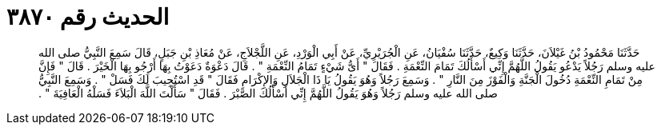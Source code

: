 
= الحديث رقم ٣٨٧٠

[quote.hadith]
حَدَّثَنَا مَحْمُودُ بْنُ غَيْلاَنَ، حَدَّثَنَا وَكِيعٌ، حَدَّثَنَا سُفْيَانُ، عَنِ الْجُرَيْرِيِّ، عَنْ أَبِي الْوَرْدِ، عَنِ اللَّجْلاَجِ، عَنْ مُعَاذِ بْنِ جَبَلٍ، قَالَ سَمِعَ النَّبِيُّ صلى الله عليه وسلم رَجُلاً يَدْعُو يَقُولُ اللَّهُمَّ إِنِّي أَسْأَلُكَ تَمَامَ النِّعْمَةِ ‏.‏ فَقَالَ ‏"‏ أَىُّ شَيْءٍ تَمَامُ النِّعْمَةِ ‏"‏ ‏.‏ قَالَ دَعْوَةٌ دَعَوْتُ بِهَا أَرْجُو بِهَا الْخَيْرَ ‏.‏ قَالَ ‏"‏ فَإِنَّ مِنْ تَمَامِ النِّعْمَةِ دُخُولَ الْجَنَّةِ وَالْفَوْزَ مِنَ النَّارِ ‏"‏ ‏.‏ وَسَمِعَ رَجُلاً وَهُوَ يَقُولُ يَا ذَا الْجَلاَلِ وَالإِكْرَامِ فَقَالَ ‏"‏ قَدِ اسْتُجِيبَ لَكَ فَسَلْ ‏"‏ ‏.‏ وَسَمِعَ النَّبِيُّ صلى الله عليه وسلم رَجُلاً وَهُوَ يَقُولُ اللَّهُمَّ إِنِّي أَسْأَلُكَ الصَّبْرَ ‏.‏ فَقَالَ ‏"‏ سَأَلْتَ اللَّهَ الْبَلاَءَ فَسَلْهُ الْعَافِيَةَ ‏"‏ ‏.‏